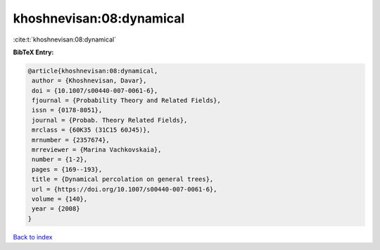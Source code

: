 khoshnevisan:08:dynamical
=========================

:cite:t:`khoshnevisan:08:dynamical`

**BibTeX Entry:**

.. code-block:: bibtex

   @article{khoshnevisan:08:dynamical,
    author = {Khoshnevisan, Davar},
    doi = {10.1007/s00440-007-0061-6},
    fjournal = {Probability Theory and Related Fields},
    issn = {0178-8051},
    journal = {Probab. Theory Related Fields},
    mrclass = {60K35 (31C15 60J45)},
    mrnumber = {2357674},
    mrreviewer = {Marina Vachkovskaia},
    number = {1-2},
    pages = {169--193},
    title = {Dynamical percolation on general trees},
    url = {https://doi.org/10.1007/s00440-007-0061-6},
    volume = {140},
    year = {2008}
   }

`Back to index <../By-Cite-Keys.rst>`_
